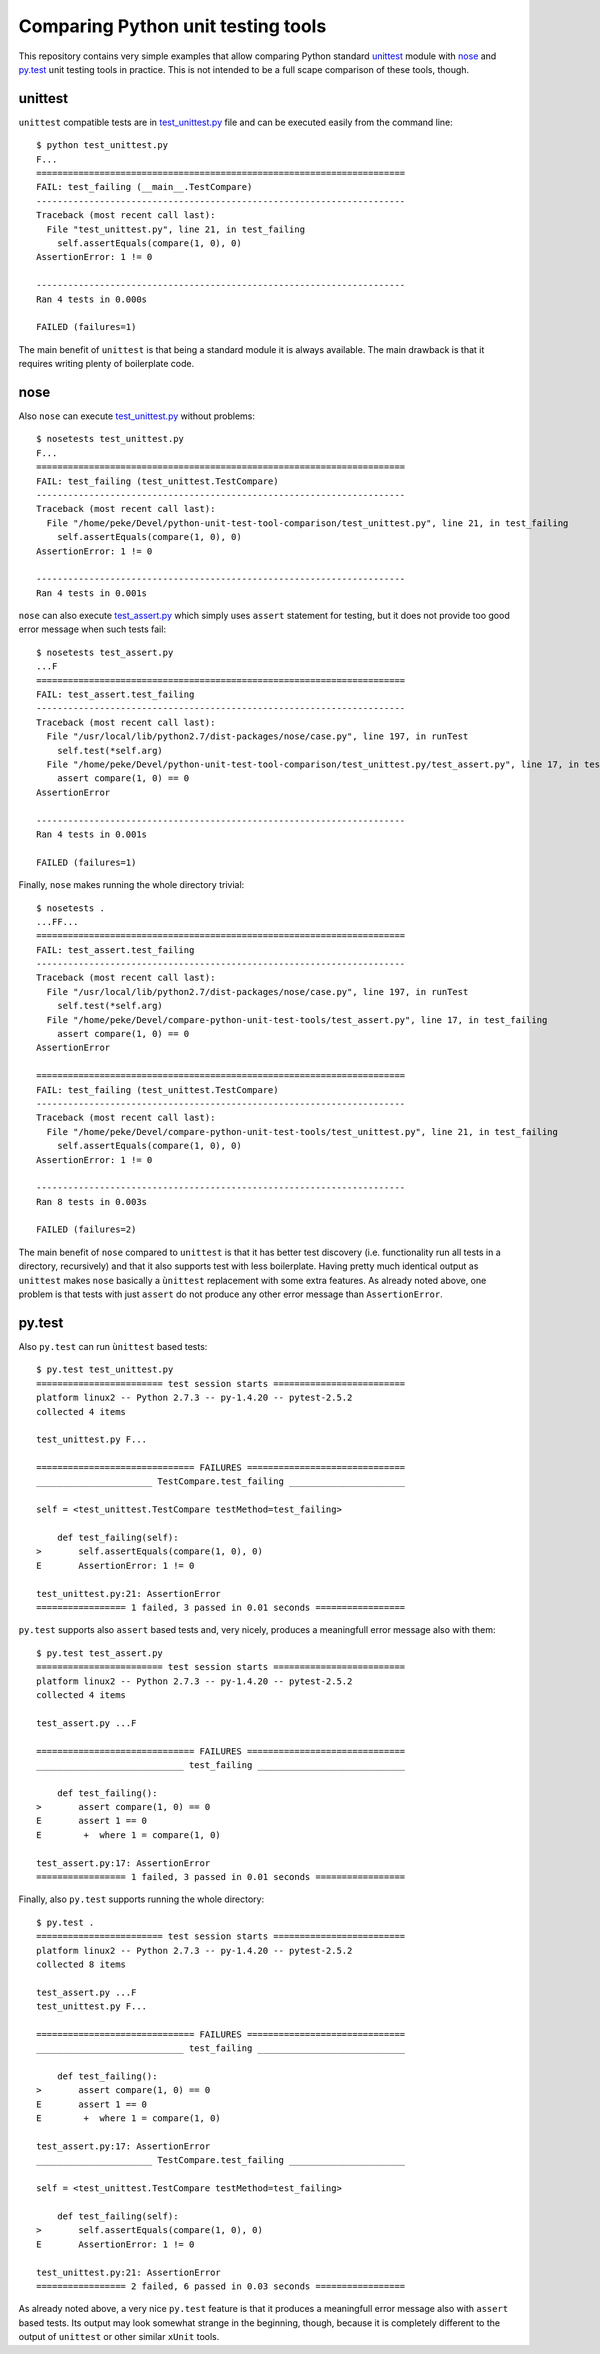 Comparing Python unit testing tools
===================================

This repository contains very simple examples that allow comparing
Python standard unittest__ module with nose__ and `py.test`__ unit
testing tools in practice. This is not intended to be a full scape
comparison of these tools, though.

__ https://docs.python.org/2/library/unittest.html
__ https://nose.readthedocs.org
__ http://pytest.org

unittest
--------

``unittest`` compatible tests are in `<test_unittest.py>`__ file and
can be executed easily from the command line::

    $ python test_unittest.py
    F...
    ======================================================================
    FAIL: test_failing (__main__.TestCompare)
    ----------------------------------------------------------------------
    Traceback (most recent call last):
      File "test_unittest.py", line 21, in test_failing
        self.assertEquals(compare(1, 0), 0)
    AssertionError: 1 != 0

    ----------------------------------------------------------------------
    Ran 4 tests in 0.000s

    FAILED (failures=1)

The main benefit of ``unittest`` is that being a standard module it is
always available. The main drawback is that it requires writing plenty
of boilerplate code.

nose
----

Also ``nose`` can execute `<test_unittest.py>`__ without problems::

    $ nosetests test_unittest.py
    F...
    ======================================================================
    FAIL: test_failing (test_unittest.TestCompare)
    ----------------------------------------------------------------------
    Traceback (most recent call last):
      File "/home/peke/Devel/python-unit-test-tool-comparison/test_unittest.py", line 21, in test_failing
        self.assertEquals(compare(1, 0), 0)
    AssertionError: 1 != 0

    ----------------------------------------------------------------------
    Ran 4 tests in 0.001s

``nose`` can also execute `<test_assert.py>`__ which simply uses
``assert`` statement for testing, but it does not provide too good
error message when such tests fail::

    $ nosetests test_assert.py
    ...F
    ======================================================================
    FAIL: test_assert.test_failing
    ----------------------------------------------------------------------
    Traceback (most recent call last):
      File "/usr/local/lib/python2.7/dist-packages/nose/case.py", line 197, in runTest
        self.test(*self.arg)
      File "/home/peke/Devel/python-unit-test-tool-comparison/test_unittest.py/test_assert.py", line 17, in test_failing
        assert compare(1, 0) == 0
    AssertionError

    ----------------------------------------------------------------------
    Ran 4 tests in 0.001s

    FAILED (failures=1)

Finally, ``nose`` makes running the whole directory trivial::

    $ nosetests .
    ...FF...
    ======================================================================
    FAIL: test_assert.test_failing
    ----------------------------------------------------------------------
    Traceback (most recent call last):
      File "/usr/local/lib/python2.7/dist-packages/nose/case.py", line 197, in runTest
        self.test(*self.arg)
      File "/home/peke/Devel/compare-python-unit-test-tools/test_assert.py", line 17, in test_failing
        assert compare(1, 0) == 0
    AssertionError

    ======================================================================
    FAIL: test_failing (test_unittest.TestCompare)
    ----------------------------------------------------------------------
    Traceback (most recent call last):
      File "/home/peke/Devel/compare-python-unit-test-tools/test_unittest.py", line 21, in test_failing
        self.assertEquals(compare(1, 0), 0)
    AssertionError: 1 != 0

    ----------------------------------------------------------------------
    Ran 8 tests in 0.003s

    FAILED (failures=2)

The main benefit of ``nose`` compared to ``unittest`` is that it has
better test discovery (i.e. functionality run all tests in a
directory, recursively) and that it also supports test with less
boilerplate. Having pretty much identical output as ``unittest`` makes
``nose`` basically a ``ùnittest`` replacement with some extra
features. As already noted above, one problem is that tests with just
``assert`` do not produce any other error message than
``AssertionError``.

py.test
-------

Also ``py.test`` can run ``ùnittest`` based tests::

    $ py.test test_unittest.py
    ======================== test session starts =========================
    platform linux2 -- Python 2.7.3 -- py-1.4.20 -- pytest-2.5.2
    collected 4 items

    test_unittest.py F...

    ============================== FAILURES ==============================
    ______________________ TestCompare.test_failing ______________________

    self = <test_unittest.TestCompare testMethod=test_failing>

        def test_failing(self):
    >       self.assertEquals(compare(1, 0), 0)
    E       AssertionError: 1 != 0

    test_unittest.py:21: AssertionError
    ================= 1 failed, 3 passed in 0.01 seconds =================

``py.test`` supports also ``assert`` based tests and, very nicely,
produces a meaningfull error message also with them::

    $ py.test test_assert.py
    ======================== test session starts =========================
    platform linux2 -- Python 2.7.3 -- py-1.4.20 -- pytest-2.5.2
    collected 4 items

    test_assert.py ...F

    ============================== FAILURES ==============================
    ____________________________ test_failing ____________________________

        def test_failing():
    >       assert compare(1, 0) == 0
    E       assert 1 == 0
    E        +  where 1 = compare(1, 0)

    test_assert.py:17: AssertionError
    ================= 1 failed, 3 passed in 0.01 seconds =================

Finally, also ``py.test`` supports running the whole directory::

    $ py.test .
    ======================== test session starts =========================
    platform linux2 -- Python 2.7.3 -- py-1.4.20 -- pytest-2.5.2
    collected 8 items

    test_assert.py ...F
    test_unittest.py F...

    ============================== FAILURES ==============================
    ____________________________ test_failing ____________________________

        def test_failing():
    >       assert compare(1, 0) == 0
    E       assert 1 == 0
    E        +  where 1 = compare(1, 0)

    test_assert.py:17: AssertionError
    ______________________ TestCompare.test_failing ______________________

    self = <test_unittest.TestCompare testMethod=test_failing>

        def test_failing(self):
    >       self.assertEquals(compare(1, 0), 0)
    E       AssertionError: 1 != 0

    test_unittest.py:21: AssertionError
    ================= 2 failed, 6 passed in 0.03 seconds =================

As already noted above, a very nice ``py.test`` feature is that it
produces a meaningfull error message also with ``assert`` based
tests. Its output may look somewhat strange in the beginning, though,
because it is completely different to the output of ``unittest`` or
other similar ``xUnit`` tools.
